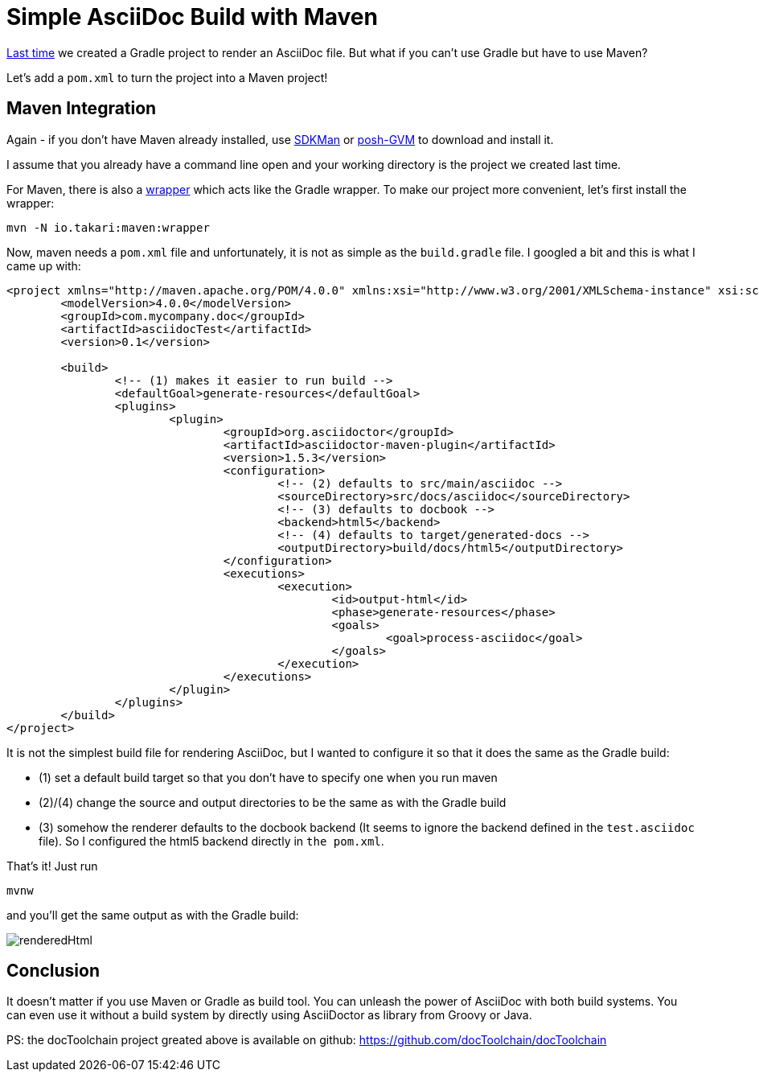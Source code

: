 = Simple AsciiDoc Build with Maven
:page-layout: single
:page-author: ralf
:page-liquid: true
:page-permalink: /news/maven-asciidoc-build/
:page-tags: [asciidoc, doc, maven]
:imagesdir: /images

link:{{page.previous.url}}[Last time] we created a Gradle project to render an AsciiDoc file. But what if you can't use Gradle but have to use Maven?

Let's add a `pom.xml` to turn the project into a Maven project!

== Maven Integration

Again - if you don't have Maven already installed, use http://sdkman.io[SDKMan] or https://github.com/flofreud/posh-gvm[posh-GVM] to download and install it.

I assume that you already have a command line open and your working directory is the project we created last time.

For Maven, there is also a https://github.com/takari/maven-wrapper[wrapper] which acts like the Gradle wrapper. To make our project more convenient, let's first install the wrapper:

``` bash
mvn -N io.takari:maven:wrapper
```

Now, maven needs a `pom.xml` file and unfortunately, it is not as simple as the `build.gradle` file. I googled a bit and this is what I came up with:

``` xml
<project xmlns="http://maven.apache.org/POM/4.0.0" xmlns:xsi="http://www.w3.org/2001/XMLSchema-instance" xsi:schemaLocation="http://maven.apache.org/POM/4.0.0 http://maven.apache.org/xsd/maven-4.0.0.xsd">
	<modelVersion>4.0.0</modelVersion>
	<groupId>com.mycompany.doc</groupId>
	<artifactId>asciidocTest</artifactId>
	<version>0.1</version>

	<build>
		<!-- (1) makes it easier to run build -->
		<defaultGoal>generate-resources</defaultGoal>
		<plugins>
			<plugin>
				<groupId>org.asciidoctor</groupId>
				<artifactId>asciidoctor-maven-plugin</artifactId>
				<version>1.5.3</version>
				<configuration>
					<!-- (2) defaults to src/main/asciidoc -->
					<sourceDirectory>src/docs/asciidoc</sourceDirectory>
					<!-- (3) defaults to docbook -->
					<backend>html5</backend>
					<!-- (4) defaults to target/generated-docs -->
					<outputDirectory>build/docs/html5</outputDirectory>
				</configuration>
				<executions>
					<execution>
						<id>output-html</id>
						<phase>generate-resources</phase>
						<goals>
							<goal>process-asciidoc</goal>
						</goals>
					</execution>
				</executions>
			</plugin>
		</plugins>
	</build>
</project>
```

It is not the simplest build file for rendering AsciiDoc, but I wanted to configure it so that it does the same as the Gradle build:

* (1) set a default build target so that you don't have to specify one when you run maven
* (2)/(4) change the source and output directories to be the same as with the Gradle build
* (3) somehow the renderer defaults to the docbook backend (It seems to ignore the backend defined in the `test.asciidoc` file). So I configured the html5 backend directly in `the pom.xml`.

That's it! Just run

``` bash
mvnw
```

and you'll get the same output as with the Gradle build:

image::oldblog/renderedHtml.png[]

== Conclusion

It doesn't matter if you use Maven or Gradle as build tool. You can unleash the power of AsciiDoc with both build systems. You can even use it without a build system by directly using AsciiDoctor as library from Groovy or Java.

PS: the docToolchain project greated above is available on github: https://github.com/docToolchain/docToolchain/tree/e68bf3e039f52ba346626a0da8e2082e29390021[https://github.com/docToolchain/docToolchain]

